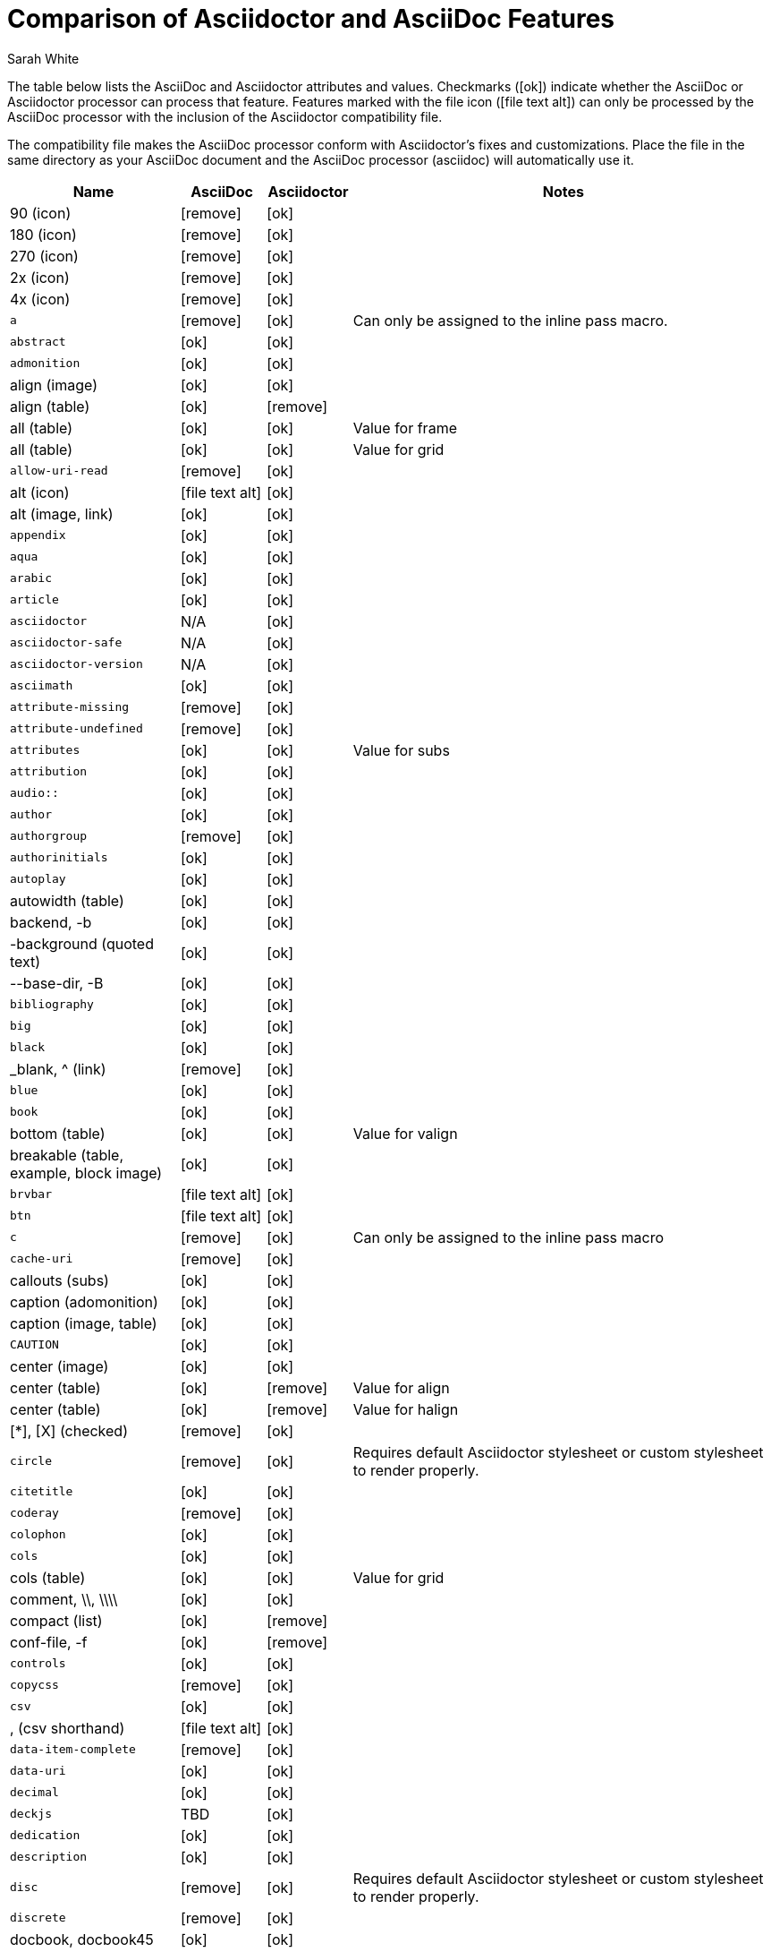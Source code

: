 //= Attributes, Macros, Prefixes, Syntax, and Values Available in AsciiDoc and Asciidoctor
[[asciidoctor-vs-asciidoc]]
= Comparison of Asciidoctor and AsciiDoc Features
:author: Sarah White
:icons: font
:y: icon:ok[role="green"]
:n: icon:remove[role="red"]
:c: icon:file-text-alt[role="blue"]

The table below lists the AsciiDoc and Asciidoctor attributes and values.
Checkmarks ({y}) indicate whether the AsciiDoc or Asciidoctor processor can process that feature.
Features marked with the file icon ({c}) can only be processed by the AsciiDoc processor with the inclusion of the Asciidoctor compatibility file.

The compatibility file makes the AsciiDoc processor conform with Asciidoctor's fixes and customizations.
Place the file in the same directory as your AsciiDoc document and the AsciiDoc processor (+asciidoc+) will automatically use it.

[cols="2m,^1,^1,5"]
|===
|Name |AsciiDoc |Asciidoctor |Notes

d|+90+ (icon)
|{n}
|{y}
|

d|+180+ (icon)
|{n}
|{y}
|

d|+270+ (icon)
|{n}
|{y}
|

d|+2x+ (icon)
|{n}
|{y}
|

d|+4x+ (icon)
|{n}
|{y}
|

|a
|{n}
|{y}
|Can only be assigned to the inline pass macro.

|abstract
|{y}
|{y}
|

|admonition
|{y}
|{y}
|

d|+align+ (image)
|{y}
|{y}
|

d|+align+ (table)
|{y}
|{n}
|

d|+all+ (table)
|{y}
|{y}
|Value for frame

d|+all+ (table)
|{y}
|{y}
|Value for grid

|allow-uri-read
|{n}
|{y}
|

d|+alt+ (icon)
|{c}
|{y}
|

d|+alt+ (image, link)
|{y}
|{y}
|

|appendix
|{y}
|{y}
|

|aqua
|{y}
|{y}
|

|arabic
|{y}
|{y}
|

|article
|{y}
|{y}
|

|asciidoctor
|N/A
|{y}
|

|asciidoctor-safe
|N/A
|{y}
|

|asciidoctor-version
|N/A
|{y}
|

|asciimath
|{y}
|{y}
|

|attribute-missing
|{n}
|{y}
|

|attribute-undefined
|{n}
|{y}
|

|attributes
|{y}
|{y}
|Value for +subs+

|attribution
|{y}
|{y}
|

|$$audio::$$
|{y}
|{y}
|

|author
|{y}
|{y}
|

|authorgroup
|{n}
|{y}
|

|authorinitials
|{y}
|{y}
|

|autoplay
|{y}
|{y}
|

d|+autowidth+ (table)
|{y}
|{y}
|

d|+backend+, +-b+
|{y}
|{y}
|

d|+-background+ (quoted text)
|{y}
|{y}
|

d|+--base-dir+, +-B+
|{y}
|{y}
|

|bibliography
|{y}
|{y}
|

|big
|{y}
|{y}
|

|black
|{y}
|{y}
|

d|+_blank+, +^+ (link)
|{n}
|{y}
|

|blue
|{y}
|{y}
|

|book
|{y}
|{y}
|

d|+bottom+ (table)
|{y}
|{y}
|Value for valign

d|+breakable+ (table, example, block image)
|{y}
|{y}
|

|+brvbar+
|{c}
|{y}
|

|btn
|{c}
|{y}
|

|c
|{n}
|{y}
|Can only be assigned to the inline pass macro

|cache-uri
|{n}
|{y}
|

d|+callouts+ (subs)
|{y}
|{y}
|

d|+caption+ (adomonition)
|{y}
|{y}
|

d|+caption+ (image, table)
|{y}
|{y}
|

|CAUTION
|{y}
|{y}
|

d|+center+ (image)
|{y}
|{y}
|

d|+center+ (table)
|{y}
|{n}
|Value for align

d|+center+ (table)
|{y}
|{n}
|Value for halign

d|+$$[*]$$+, +$$[X]$$+ (checked)
|{n}
|{y}
|

|circle
|{n}
|{y}
|Requires default Asciidoctor stylesheet or custom stylesheet to render properly.

|citetitle
|{y}
|{y}
|

|coderay
|{n}
|{y}
|

|colophon
|{y}
|{y}
|

|cols
|{y}
|{y}
|

d|+cols+ (table)
|{y}
|{y}
|Value for grid

d|+comment+, +\\+, +\\\\+
|{y}
|{y}
|

d|+compact+ (list)
|{y}
|{n}
|

d|+conf-file+, +-f+
|{y}
|{n}
|

|controls
|{y}
|{y}
|

|copycss
|{n}
|{y}
|

|csv
|{y}
|{y}
|

d|+,+ (csv shorthand)
|{c}
|{y}
|

|data-item-complete
|{n}
|{y}
|

|data-uri
|{y}
|{y}
|

|decimal
|{y}
|{y}
|

|deckjs
|TBD
|{y}
|

|dedication
|{y}
|{y}
|

|description
|{y}
|{y}
|

|disc
|{n}
|{y}
|Requires default Asciidoctor stylesheet or custom stylesheet to render properly.

|discrete
|{n}
|{y}
|

d|+docbook+, +docbook45+
|{y}
|{y}
|

|docbook5
|{n}
|{y}
|

|docdate
|{y}
|{y}
|

|docdatetime
|{y}
|{y}
|

|docdir
|{y}
|{y}
|

|docfile
|{y}
|{y}
|

|docinfo
|{y}
|{y}
|

|doctest
|{y}
|{n}
|

|doctime
|{y}
|{y}
|

|doctitle
|{y}
|{y}
|

d|+doctype+, +-d+
|{y}
|{y}
|

|drop
|{n}
|{y}
|

|drop-line
|{n}
|{y}
|

|dsv
|{y}
|{y}
|

d|+:+ (dsv shorthand)
|{c}
|{y}
|

d|+dump-conf+, +-c+
|{y}
|{n}
|

|email
|{y}
|{y}
|

|embedded
|TBD
|{y}
|

|encoding
|{y}
|{y}
|

|endif
|{y}
|{y}
|

d|+example+, +====+
|{y}
|{y}
|

|experimental
|{c}
|{y}
|

d|+external+ (role, link)
|TBD
|{y}
|

d|+```+ (fenced code block)
|{c}
|{y}
|AsciiDoc can not render source-highlighting to fenced code blocks

|filter
|{y}
|{n}
|

d|+filter+ (table)
|{y}
|{n}
|

|firstname
|{y}
|{y}
|

d|+flip+ (icon)
|{n}
|{y}
|

d|+float+ (section title)
|{y}
|{y}
|

d|+float+ (image)
|{c}
|{y}
|

d|+float+ (table)
|{y}
|{n}
|

|font
|{c}
|{y}
|

d|+format+ (data)
|{y}
|{y}
|

|frame
|{y}
|{y}
|

d|+footer+ (table)
|{y}
|{y}
|

|fuschia
|{y}
|{y}
|

|glossary
|{y}
|{y}
|

|graphviz
|{y}
|{n}
|

|gray
|{y}
|{y}
|

|green
|{y}
|{y}
|

|grid
|{y}
|{y}
|

d|+halign+ (table)
|{y}
|TBD
|

|hardbreaks
|{n}
|{y}
|

d|+header+ (implicit, table)
|{n}
|{y}
|

d|+header+ (table)
|{y}
|{y}
|

d|+height+ (icon)
|{n}
|{y}
|

d|+height+ (image, video)
|{y}
|{y}
|

|highlightjs
|{y}
|{y}
|

d|+horizontal+ (icon)
|{n}
|{y}
|

d|+horizontal+ (list)
|{y}
|{y}
|

d|+html+, +html5+
|{y}
|{y}
|

|icon
|{y}
|{y}
|

|icons
|{y}
|{y}
|

|iconsdir
|{y}
|{y}
|

|icontype
|{n}
|{y}
|

|id
|{y}
|{y}
|

d|+#+ (id shorthand)
|{n}
|{y}
|

|idprefix
|{y}
|{y}
|

|idseparator
|{n}
|{y}
|

|ifdef
|{y}
|{y}
|

|ifeval
|{y}
|{y}
|Asciidoctor constrains it to strictly comparing the values of attributes.

|imagesdir
|{y}
|{y}
|

|IMPORTANT
|{y}
|{y}
|

|include
|{y}
|{y}
|

|incremental
|{y}
|{y}
|

d|+indent+ (include)
|{n}
|{y}
|

|index
|{y}
|{y}
|

d|+inline+ (doctype)
|{n}
|{y}
|

|interactive
|{n}
|{y}
|

|kbd:
|{c}
|{y}
|

|keywords
|{y}
|{y}
|

|lang
|{y}
|{y}
|

d|+large+ (icon)
|{n}
|{y}
|

|lastname
|{y}
|{y}
|

|latex
|{y}
|{n}
|

|latexmath
|{n}
|{y}
|

|lead
|{n}
|{y}
|Requires default Asciidoctor stylesheet or custom stylesheet to render properly.

d|+left+ (image)
|{y}
|{y}
|Value for align, float, role

d|+left+ (table)
|{y}
|{n}
|Value for align, halign

d|+left+ (ToC)
|{n}
|{y}
|

|level
|{y}
|{y}
|

|leveloffset
|{y}
|{y}
|

|lime
|{y}
|{y}
|

d|+lines+ (include)
|{n}
|{y}
|

|link
|{y}
|{y}
|

d|+link+ (icon)
|TBD
|{y}
|

d|+link+ (image)
|{y}
|{y}
|

|linkattrs
|{c}
|{y}
|

|linkcss
|{y}
|{y}
|

d|+listing+, +$$----$$+
|{y}
|{y}
|

|listing-caption
|{n}
|{y}
|

d|+literal+, +$$....$$+
|{y}
|{y}
|

|line-through
|{y}
|{y}
|

|localdate
|{y}
|{y}
|

|localdatetime
|{y}
|{y}
|

|localtime
|{y}
|{y}
|

|loop
|{y}
|{y}
|

|loweralpha
|{y}
|{y}
|

|lowergreek
|{n}
|{y}
|

|lowerroman
|{y}
|{y}
|

|m
|{n}
|{y}
|Can only be assigned to the inline pass macro.

|macros
|{y}
|{y}
|

|manpage
|{y}
|{y}
|

|maroon
|{y}
|{y}
|

d|+max-width+ (document)
|{y}
|TBD
|

|menu
|{c}
|{y}
|

d|+middle+ (table)
|{y}
|TBD
|Value for valign

|music
|{y}
|{n}
|

|navy
|{y}
|{y}
|

|no-bullet
|{n}
|{y}
|Requires default Asciidoctor stylesheet or custom stylesheet to render properly.

d|+no-conf+, +-e+
|{y}
|{n}
|

|nocontrols
|{y}
|{y}
|

d|+no-header-footer+, +-s+
|{y}
|{y}
|

|no-highlight
|{y}
|{y}
|

d|+none+ (subs)
|{y}
|{y}
|

d|+none+ (table)
|{y}
|{y}
|Value for frame, grid

|normal
|{y}
|{y}
|

|NOTE
|{y}
|{y}
|

|notitle
|{y}
|{y}
|

|noxmlns
|{y}
|{y}
|

|numbered
|{y}
|{y}
|

|olive
|{y}
|{y}
|

d|+open+, +--+
|{y}
|{y}
|

|options
|{y}
|{y}
|

d|+opts+ (options alias)
|TBD
|{y}
|

d|+%+ (options shorthand)
|TBD
|{y}
|

d|+out-file+, +-o+
|{y}
|TBD
|

|overline
|{y}
|{y}
|

|p
|{n}
|{y}
|Can only be assigned to the inline pass macro.

|partintro
|{y}
|{y}
|

|+$$++++$$+
|{y}
|{y}
|

d|+pass+ (open block, paragraph)
|{y}
|{y}
|

|pdf
|{y}
|Pending
|

|pgwide
|{y}
|{n}
|

|plaintext
|{y}
|{n}
|

|post_replacements
|{n}
|{y}
|Replaces AsciiDoc.py's +replacements2+.

|postsubs
|{y}
|{n}
|This attribute is not necessary in Asciidoctor.

|poster
|{y}
|{y}
|

d|+preamble+ (ToC)
|{c}
|{y}
|

|preface
|{y}
|{y}
|

|presubs
|{y}
|{n}
|This attribute is not necessary in Asciidoctor.

|prettify
|{n}
|{y}
|

|properties
|
|{y}
|Where did I get this attr/value from?????

|psv
|{y}
|{y}
|

|purple
|{y}
|{y}
|

|pygments
|{y}
|{y}
|

|q
|{n}
|{y}
|Can only be assigned to the inline pass macro.

|quanda
|{y}
|{y}
|

d|+quote+, +____+
|{y}
|{y}
|

d|+quote+ (air quotes)
|{c}
|{y}
|

d|+quote+ (Markdown-style)
|{c}
|{y}
|

d|+quote+ (quoted paragraph)
|{c}
|{y}
|

d|+quotes+ (substitution)
|{y}
|{y}
|

|r
|{n}
|{y}
|Can only be assigned to the inline pass macro.

|red
|{y}
|{y}
|

|reftext
|{y}
|{y}
|

d|+related+, +rel+
|{n}
|{y}
|

|replacements
|{y}
|{y}
|

|replacements2
|{y}
|{n}
|In Asciidoctor, use +post_replacements+.

|revdate
|{y}
|{y}
|

|revnumber
|{y}
|{y}
|

|revremark
|{y}
|{y}
|

d|+right+ (image)
|{y}
|{y}
|Value for align, float, role

d|+right+ (table)
|{y}
|{n}
|Value for align

d|+right+ (table)
|{y}
|{n}
|Value for halign

d|+right+ (ToC)
|{n}
|{y}
|

|role
|{y}
|{y}
|

d|+.+ (role shorthand)
|TBD
|{y}
|

d|+rotate+ (icon)
|{n}
|{y}
|

d|+rows+ (table)
|{y}
|{y}
|Value for grid

d|+--safe+
|{y}
|{y}
|

d|+SAFE+, +1+
|TBD
|{y}
|

|+--safe-mode+, +-S+
|TBD
|{y}
|

|safe-mode-<integer or name>
|{n}
|{y}
|

d|+scaled+ (image)
|{y}
|{n}
|

d|+scaledwidth+ (image)
|{y}
|{n}
|

|scriptsdir
|{y}
|{y}
|

|sectanchors
|{n}
|{y}
|

|sectids
|{y}
|{y}
|

|sectlink
|
|{y}
|// Where did I get this attribute from?

d|+sectnum+, +section-numbers+, +n+
|{y}
|{y}
|

|+sectnumlevels+
|TBD
|{y}
|

d|+SECURE+, +20+
|TBD
|{y}
|

|separator
|{y}
|TBD
|

d|+SERVER+, +10+
|TBD
|{y}
|

|sgml
|{y}
|{n}
|

|showcomments
|{y}
|{n}
|

|showtitle
|TBD
|{y}
|

d|+sidebar+, +$$****$$+
|{y}
|{y}
|

d|+sides+ (table)
|{y}
|{y}
|Value for frame

|silver
|{y}
|{y}
|

d|+size+ (icon)
|{n}
|{y}
|

|skip
|{n}
|{y}
|

|small
|{y}
|{y}
|

d|+source+, +----+
|TBD
|{y}
|

|source-highlighter
|{y}
|{y}
|

d|+specialchars+, +specialcharacters+
|{y}
|{y}
|

|specialwords
|{y}
|{n}
|

|square
|{n}
|{y}
|Requires default Asciidoctor stylesheet or custom stylesheet to render properly.

|start
|{y}
|{y}
|

|stem
|TBD
|{y}
|

|step
|TBD
|{y}
|

d|+strong+ (labeled list)
|{y}
|{y}
|

|stylesdir
|{y}
|{y}
|

|stylesheet
|{y}
|{y}
|

|subs
|{y}
|{y}
|

|synopsis
|{y}
|{y}
|

|tabsize
|{y}
|{n}
|

|teal
|{y}
|{y}
|

|template
|{y}
|{y}
|

|template-dirs
|{y}
|{y}
|

|template-engine
|{y}
|{y}
|

|theme
|{y}
|{n}
|

d|+thumb+, +th+
|{n}
|{y}
|

|TIP
|{y}
|{y}
|

d|+title+ (icon)
|{n}
|{y}
|

d|+title+ (image)
|{y}
|{y}
|

|toc
|{y}
|{y}
|

|toc2
|{y}
|{y}
|

|toclevels
|{y}
|{y}
|

|toc-placement
|{y}
|{y}
|

|toc-postion
|{n}
|{y}
|

|toc-title
|{y}
|{y}
|

d|+top+ (table)
|{y}
|{n}
|Value for valign

d|+topbot+ (table)
|{y}
|{y}
|Value for frame

|unbreakable
|{y}
|{y}
|

|underline
|{y}
|{y}
|

d|+unfloat+ (image)
|{y}
|{y}
|

|upperalpha
|{y}
|{y}
|

|upperroman
|{y}
|{y}
|

d|+[ ]+ (unchecked)
|{n}
|{y}
|

d|+UNSAFE+, +0+
|TBD
|{y}
|

d|+valign+ (table)
|{y}
|{n}
|

|+vbar+
|{c}
|{y}
|

|verbatim
|{y}
|{y}
|Composite value for +subs+

d|+verse+, +____+
|{y}
|{y}
|

d|+vertical+ (icon)
|{n}
|{y}
|

|$$video::$$
|{y}
|{y}
|

|WARNING
|{y}
|{y}
|

d|+width+ (icon)
|{n}
|{y}
|

d|+width+ (image, video, table)
|{y}
|{y}
|

d|+window+ (icon)
|TBD
|{y}
|

d|+window+ (link)
|TBD
|{y}
|

|white
|{y}
|{y}
|

|xhtml11
|{y}
|{y}
|

|xmlns
|{y}
|{y}
|

|yellow
|{y}
|{y}
|

|===

